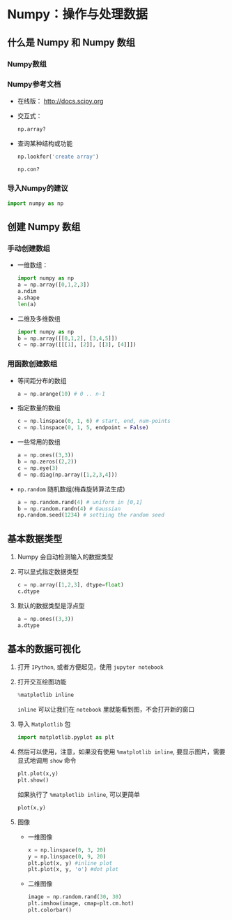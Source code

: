 
* Numpy：操作与处理数据

** 什么是 Numpy 和 Numpy 数组

*** Numpy数组

*** Numpy参考文档

    + 在线版： [[http://docs.scipy.org]]
    + 交互式：
      #+BEGIN_SRC python
        np.array?
      #+END_SRC
    + 查询某种结构或功能
      #+BEGIN_SRC python
        np.lookfor('create array')
      #+END_SRC

      #+BEGIN_SRC python
        np.con?
      #+END_SRC

*** 导入Numpy的建议
    #+BEGIN_SRC python
      import numpy as np
    #+END_SRC

** 创建 Numpy 数组

*** 手动创建数组

    + 一维数组：
      #+BEGIN_SRC python
        import numpy as np
        a = np.array([0,1,2,3])
        a.ndim
        a.shape
        len(a)
      #+END_SRC

    + 二维及多维数组
      #+BEGIN_SRC python
        import numpy as np
        b = np.array([[0,1,2], [3,4,5]])
        c = np.array([[[1], [2]], [[3], [4]]])
      #+END_SRC



*** 用函数创建数组

    + 等间距分布的数组
      #+BEGIN_SRC python
        a = np.arange(10) # 0 .. n-1
      #+END_SRC

    + 指定数量的数组
      #+BEGIN_SRC python
        c = np.linspace(0, 1, 6) # start, end, num-points
        c = np.linspace(0, 1, 5, endpoint = False)
      #+END_SRC

    + 一些常用的数组
      #+BEGIN_SRC python
        a = np.ones((3,3))
        b = np.zeros((2,2))
        c = np.eye(3)
        d = np.diag(np.array([1,2,3,4]))
      #+END_SRC

    + =np.random= 随机数组(梅森旋转算法生成)
      #+BEGIN_SRC python
        a = np.random.rand(4) # uniform in [0,1]
        b = np.random.randn(4) # Gaussian
        np.random.seed(1234) # settiing the random seed
      #+END_SRC

** 基本数据类型

   1. Numpy 会自动检测输入的数据类型
   2. 可以显式指定数据类型
      #+BEGIN_SRC python
        c = np.array([1,2,3], dtype=float)
        c.dtype
      #+END_SRC
   3. 默认的数据类型是浮点型
      #+BEGIN_SRC python
        a = np.ones((3,3))
        a.dtype
      #+END_SRC

** 基本的数据可视化

   1. 打开 =IPython=, 或者方便起见，使用 =jupyter notebook=
   2. 打开交互绘图功能
      #+BEGIN_SRC python
        %matplotlib inline
      #+END_SRC
      =inline= 可以让我们在 =notebook= 里就能看到图，不会打开新的窗口
   3. 导入 =Matplotlib= 包
      #+BEGIN_SRC python
        import matplotlib.pyplot as plt
      #+END_SRC
   4. 然后可以使用，注意，如果没有使用 =%matplotlib inline=, 要显示图片，需要显式地调用 =show= 命令
      #+BEGIN_SRC python
        plt.plot(x,y)
        plt.show()
      #+END_SRC
      如果执行了 =%matplotlib inline=, 可以更简单
      #+BEGIN_SRC python
        plot(x,y)
      #+END_SRC

   5. 图像
      + 一维图像

        #+BEGIN_SRC python
          x = np.linspace(0, 3, 20)
          y = np.linspace(0, 9, 20)
          plt.plot(x, y) #inline plot
          plt.plot(x, y, 'o') #dot plot
        #+END_SRC

      + 二维图像

        #+BEGIN_SRC python
          image = np.random.rand(30, 30)
          plt.imshow(image, cmap=plt.cm.hot)
          plt.colorbar()
        #+END_SRC
